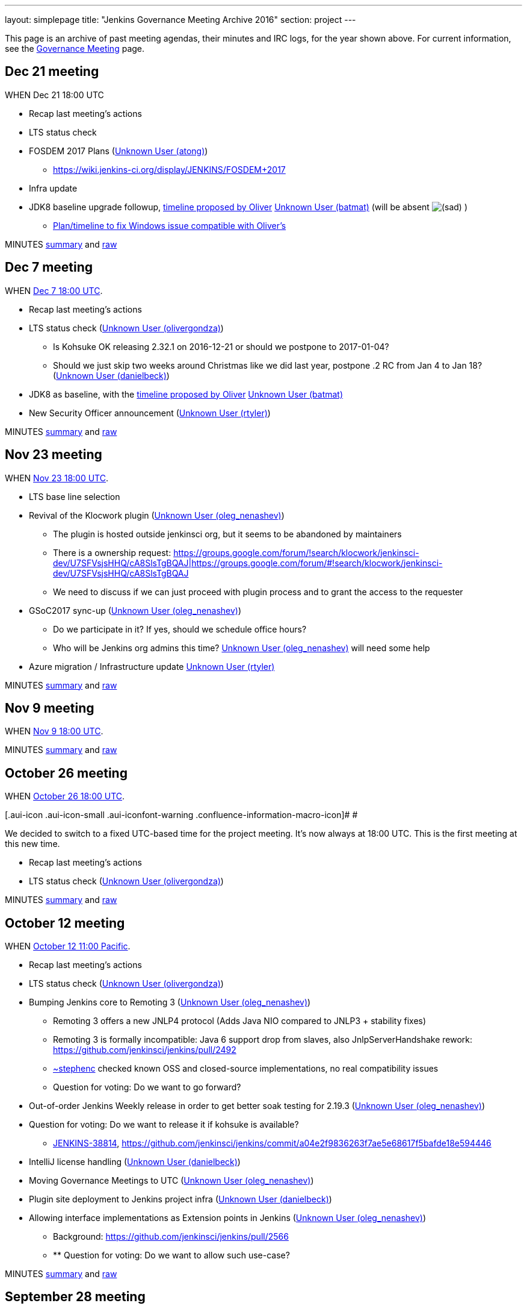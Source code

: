 ---
layout: simplepage
title: "Jenkins Governance Meeting Archive 2016"
section: project
---

This page is an archive of past meeting agendas, their minutes and IRC logs, for the year shown above.
For current information, see the link:/project/governance-meeting[Governance Meeting] page.

[[GovernanceMeetingArchive2016-Dec21meeting]]
== Dec 21 meeting

WHEN Dec 21 18:00 UTC

* Recap last meeting's actions
* LTS status check
* FOSDEM 2017 Plans (link:/blog/authors/atong[Unknown User
(atong)])
** https://wiki.jenkins-ci.org/display/JENKINS/FOSDEM+2017
* Infra update
* JDK8 baseline upgrade followup,
https://groups.google.com/d/msg/jenkinsci-dev/fo5nKLhZK5U/IRJdMeS6CgAJ[timeline
proposed by Oliver] link:/blog/authors/batmat[Unknown User
(batmat)] (will be absent
image:https://wiki.jenkins.io/s/en_GB/8100/5084f018d64a97dc638ca9a178856f851ea353ff/_/images/icons/emoticons/sad.svg[(sad)]
)
** https://groups.google.com/d/msg/jenkinsci-dev/fo5nKLhZK5U/uh3IK_fzEAAJ[Plan/timeline
to fix Windows issue compatible with Oliver's ^]

MINUTES
http://meetings.jenkins-ci.org/jenkins-meeting/2016/jenkins-meeting.2016-12-21-18.01.html[summary]
and
http://meetings.jenkins-ci.org/jenkins-meeting/2016/jenkins-meeting.2016-12-21-18.01.log.html[raw]

[[GovernanceMeetingArchive2016-Dec7meeting]]
== Dec 7 meeting

WHEN
https://www.timeanddate.com/worldclock/fixedtime.html?msg=Jenkins+Governance+Meeting&iso=20161207T18&p1=1440&ah=1[Dec
7 18:00 UTC].

* Recap last meeting's actions
* LTS status check
(link:/blog/authors/olivergondza[Unknown User
(olivergondza)])
** Is Kohsuke OK releasing 2.32.1 on 2016-12-21 or should we postpone to
2017-01-04?
** Should we just skip two weeks around Christmas like we did last year,
postpone .2 RC from Jan 4 to Jan 18?
(link:/blog/authors/daniel-beck/[Unknown User (danielbeck)])
* JDK8 as baseline, with the
https://groups.google.com/d/msg/jenkinsci-dev/fo5nKLhZK5U/IRJdMeS6CgAJ[timeline
proposed by Oliver] link:/blog/authors/batmat[Unknown User
(batmat)]
* New Security Officer announcement
(link:/blog/authors/rtyler/[Unknown User (rtyler)])

MINUTES
http://meetings.jenkins-ci.org/jenkins-meeting/2016/jenkins-meeting.2016-12-07-18.03.html[summary]
and
http://meetings.jenkins-ci.org/jenkins-meeting/2016/jenkins-meeting.2016-12-07-18.03.log.html[raw]

[[GovernanceMeetingArchive2016-Nov23meeting]]
== Nov 23 meeting

WHEN
https://www.timeanddate.com/worldclock/fixedtime.html?msg=Jenkins+Governance+Meeting&iso=20161123T18&p1=1440&ah=1[Nov
23 18:00 UTC].

* LTS base line selection
* Revival of the Klocwork plugin
(link:/blog/authors/oleg_nenashev/[Unknown User
(oleg_nenashev)])
** The plugin is hosted outside jenkinsci org, but it seems to be
abandoned by maintainers
** There is a ownership request:
https://groups.google.com/forum/#!search/klocwork/jenkinsci-dev/U7SFVsjsHHQ/cA8SlsTgBQAJ[https://groups.google.com/forum/#!search/klocwork/jenkinsci-dev/U7SFVsjsHHQ/cA8SlsTgBQAJ|https://groups.google.com/forum/#!search/klocwork/jenkinsci-dev/U7SFVsjsHHQ/cA8SlsTgBQAJ]
** We need to discuss if we can just proceed with plugin process and to
grant the access to the requester
* GSoC2017 sync-up
(link:/blog/authors/oleg_nenashev/[Unknown User
(oleg_nenashev)])
** Do we participate in it? If yes, should we schedule office hours?
** Who will be Jenkins org admins this time?
link:/blog/authors/oleg_nenashev/[Unknown User
(oleg_nenashev)] will need some help
* Azure migration / Infrastructure update
link:/blog/authors/rtyler/[Unknown User (rtyler)]

MINUTES
http://meetings.jenkins-ci.org/jenkins-meeting/2016/jenkins-meeting.2016-11-23-18.00.html[summary]
and
http://meetings.jenkins-ci.org/jenkins-meeting/2016/jenkins-meeting.2016-11-23-18.00.log.html[raw]

[[GovernanceMeetingArchive2016-Nov9meeting]]
== Nov 9 meeting

WHEN
https://www.timeanddate.com/worldclock/fixedtime.html?msg=Jenkins+Governance+Meeting&iso=20161109T18&p1=1440&ah=1[Nov
9 18:00 UTC].

MINUTES
http://meetings.jenkins-ci.org/jenkins-meeting/2016/jenkins-meeting.2016-11-09-18.01.html[summary]
and
http://meetings.jenkins-ci.org/jenkins-meeting/2016/jenkins-meeting.2016-11-09-18.01.log.html[raw]

[[GovernanceMeetingArchive2016-October26meeting]]
== October 26 meeting

WHEN
https://www.timeanddate.com/worldclock/fixedtime.html?msg=Jenkins+Governance+Meeting&iso=20161026T18&p1=1440&ah=1[October
26 18:00 UTC].

[.aui-icon .aui-icon-small .aui-iconfont-warning .confluence-information-macro-icon]#
#

We decided to switch to a fixed UTC-based time for the project meeting.
It's now always at 18:00 UTC. This is the first meeting at this new
time.

* Recap last meeting's actions
* LTS status check
(link:/blog/authors/olivergondza[Unknown User
(olivergondza)])

MINUTES
http://meetings.jenkins-ci.org/jenkins-meeting/2016/jenkins-meeting.2016-10-26-18.00.html[summary]
and
http://meetings.jenkins-ci.org/jenkins-meeting/2016/jenkins-meeting.2016-10-26-18.00.log.html[raw]

[[GovernanceMeetingArchive2016-October12meeting]]
== October 12 meeting

WHEN
https://www.timeanddate.com/worldclock/fixedtime.html?msg=Jenkins+Governance+Meeting&iso=20161012T11&p1=224&ah=1&sort=1[October
12 11:00 Pacific].

* Recap last meeting's actions
* LTS status check
(link:/blog/authors/olivergondza[Unknown User
(olivergondza)])
* Bumping Jenkins core to Remoting 3
(link:/blog/authors/oleg_nenashev/[Unknown User
(oleg_nenashev)])
** Remoting 3 offers a new JNLP4 protocol (Adds Java NIO compared to
JNLP3 + stability fixes)
** Remoting 3 is formally incompatible: Java 6 support drop from slaves,
also JnlpServerHandshake rework:
https://github.com/jenkinsci/jenkins/pull/2492
** link:/blog/authors/stephenc[~stephenc] checked known
OSS and closed-source implementations, no real compatibility issues
** Question for voting: Do we want to go forward?
* Out-of-order Jenkins Weekly release in order to get better soak
testing for 2.19.3
(link:/blog/authors/oleg_nenashev/[Unknown User
(oleg_nenashev)])
* Question for voting: Do we want to release it if kohsuke is available?
** https://issues.jenkins.io/browse/JENKINS-38814[JENKINS-38814],
https://github.com/jenkinsci/jenkins/commit/a04e2f9836263f7ae5e68617f5bafde18e594446
* IntelliJ license handling
(link:/blog/authors/daniel-beck/[Unknown User (danielbeck)])
* Moving Governance Meetings to UTC
(link:/blog/authors/oleg_nenashev/[Unknown User
(oleg_nenashev)])
* Plugin site deployment to Jenkins project infra
(link:/blog/authors/daniel-beck/[Unknown User (danielbeck)])
* Allowing interface implementations as Extension points in Jenkins
(link:/blog/authors/oleg_nenashev/[Unknown User
(oleg_nenashev)])
** Background: https://github.com/jenkinsci/jenkins/pull/2566
** ** Question for voting: Do we want to allow such use-case?

MINUTES
http://meetings.jenkins-ci.org/jenkins-meeting/2016/jenkins-meeting.2016-10-12-18.00.html[summary]
and
http://meetings.jenkins-ci.org/jenkins-meeting/2016/jenkins-meeting.2016-10-12-18.00.log.html[raw]

[[GovernanceMeetingArchive2016-September28meeting]]
== September 28 meeting

WHEN
https://www.timeanddate.com/worldclock/fixedtime.html?msg=Jenkins+Governance+Meeting&iso=20160928T11&p1=224&ah=1&sort=1[September
28 11:00 Pacific].

* Recap last meeting's actions
* LTS status check
(link:/blog/authors/olivergondza[Unknown User
(olivergondza)])
* Discuss
https://groups.google.com/forum/#!topic/jenkinsci-users/hP8uwU0y8K4[name
use for Jenkins-LSCI] (Life Science Continuous Integration)
(https://wiki.jenkins.io/display/~ioannis[Unknown User (ioannis)])
* Patron messages (link:/blog/authors/daniel-beck/[Unknown
User (danielbeck)])

MINUTES
http://meetings.jenkins-ci.org/jenkins-meeting/2016/jenkins-meeting.2016-09-28-18.00.html[summary]
and
http://meetings.jenkins-ci.org/jenkins-meeting/2016/jenkins-meeting.2016-09-28-18.00.log.html[raw]

[[GovernanceMeetingArchive2016-September14meeting]]
== September 14 meeting

*Skipped due to Jenkins World.*

[[GovernanceMeetingArchive2016-August31meeting]]
== August 31 meeting

WHEN
https://www.timeanddate.com/worldclock/fixedtime.html?msg=Jenkins+Governance+Meeting&iso=20160831T11&p1=224&ah=1&sort=1[August
31 11:00 Pacific].

* Recap last meeting's actions
* LTS status check
(link:/blog/authors/olivergondza[Unknown User
(olivergondza)])
* Pick new LTS version
(﻿link:/blog/authors/olivergondza[Unknown User
(olivergondza)])

MINUTES
http://meetings.jenkins-ci.org/jenkins-meeting/2016/jenkins-meeting.2016-08-31-18.00.html[summary]
and
http://meetings.jenkins-ci.org/jenkins-meeting/2016/jenkins-meeting.2016-08-31-18.00.log.html[raw]

[[GovernanceMeetingArchive2016-August17meeting]]
== August 17 meeting

WHEN
https://www.timeanddate.com/worldclock/fixedtime.html?msg=Jenkins+Governance+Meeting&iso=20160817T11&p1=224&ah=1&sort=1[August
17 11:00 Pacific].

* Recap last meeting's actions
* LTS status check
(link:/blog/authors/olivergondza[Unknown User
(olivergondza)])
* GSoC status check
(link:/blog/authors/oleg_nenashev/[Unknown User
(oleg_nenashev)])

MINUTES
http://meetings.jenkins-ci.org/jenkins-meeting/2016/jenkins-meeting.2016-08-17-18.00.html[summary]
and
http://meetings.jenkins-ci.org/jenkins-meeting/2016/jenkins-meeting.2016-08-17-18.00.log.html[raw]

[[GovernanceMeetingArchive2016-August3meeting]]
== August 3 meeting

WHEN
https://www.timeanddate.com/worldclock/fixedtime.html?msg=Jenkins+Governance+Meeting&iso=20160803T11&p1=224&ah=1&sort=1[August
3 11:00 Pacific].

* Recap last meeting's actions
* LTS status check
(link:/blog/authors/olivergondza[Unknown User
(olivergondza)])
* GSoC status check
(link:/blog/authors/oleg_nenashev/[Unknown User
(oleg_nenashev)])

MINUTES
http://meetings.jenkins-ci.org/jenkins-meeting/2016/jenkins-meeting.2016-08-03-18.01.html[summary]
and
http://meetings.jenkins-ci.org/jenkins-meeting/2016/jenkins-meeting.2016-08-03-18.01.log.html[raw]

[[GovernanceMeetingArchive2016-July20meeting]]
== July 20 meeting

WHEN
https://www.timeanddate.com/worldclock/fixedtime.html?msg=Jenkins+Governance+Meeting&iso=20160720T11&p1=224&ah=1&sort=1[July
20 11:00 Pacific].

* Recap last meeting's actions
* LTS status check
(link:/blog/authors/olivergondza[Unknown User
(olivergondza)])
* GSoC status check
(link:/blog/authors/oleg_nenashev/[Unknown User
(oleg_nenashev)])
* Obtain permission to post Jenkins World banner
on http://issues.jenkins.io/[issues.jenkins.io] and
wiki.jenkins-ci.org (link:/blog/authors/atong[Unknown User
(atong)])

MINUTES
http://meetings.jenkins-ci.org/jenkins-meeting/2016/jenkins-meeting.2016-07-20-18.00.html[summary]
and
http://meetings.jenkins-ci.org/jenkins-meeting/2016/jenkins-meeting.2016-07-20-18.00.log.html[raw]

[[GovernanceMeetingArchive2016-July6meeting]]
== July 6 meeting

WHEN
https://www.timeanddate.com/worldclock/fixedtime.html?msg=Jenkins+Governance+Meeting&iso=20160706T11&p1=224&ah=1&sort=1[July
6 11:00 Pacific].

* Recap last meeting's actions
* LTS status check
(link:/blog/authors/olivergondza[Unknown User
(olivergondza)])
* GSoC status check
(link:/blog/authors/oleg_nenashev/[Unknown User
(oleg_nenashev)])

MINUTES
http://meetings.jenkins-ci.org/jenkins-meeting/2016/jenkins-meeting.2016-07-06-18.00.html[summary]
and
http://meetings.jenkins-ci.org/jenkins-meeting/2016/jenkins-meeting.2016-07-06-18.00.log.html[raw]

[[GovernanceMeetingArchive2016-June22meeting]]
== June 22 meeting

WHEN
https://www.timeanddate.com/worldclock/fixedtime.html?msg=Jenkins+Governance+Meeting&iso=20160622T11&p1=224&ah=1&sort=1[June
22 11:00 Pacific].

* Recap last meeting's actions
* LTS status check
(link:/blog/authors/olivergondza[Unknown User
(olivergondza)])
* GSoC status check
(link:/blog/authors/oleg_nenashev/[Unknown User
(oleg_nenashev)])
* Officer updates
** Security status update
(link:/blog/authors/daniel-beck/[Unknown User (danielbeck)])
** Events status update (link:/blog/authors/atong[Unknown
User (atong)])
** Release status update
(link:/blog/authors/olivergondza[Unknown User
(olivergondza)])
* Infra update (link:/blog/authors/rtyler/[Unknown User
(rtyler)])
* Licensing and unrestricted access of
https://wiki.jenkins.io/display/JENKINS/Usage+Statistics[Usage
Statistics] (aka "census data")
http://lists.jenkins-ci.org/pipermail/jenkins-infra/2016-June/000742.html[more
context here] link:/blog/authors/rtyler/[Unknown User
(rtyler)]
* Approval of new Q3 patron messages
(link:/blog/authors/daniel-beck/[Unknown User (danielbeck)])

MINUTES
http://meetings.jenkins-ci.org/jenkins-meeting/2016/jenkins-meeting.2016-06-22-18.00.html[summary]
and
http://meetings.jenkins-ci.org/jenkins-meeting/2016/jenkins-meeting.2016-06-22-18.00.log.html[raw]

[[GovernanceMeetingArchive2016-June8meeting]]
== June 8 meeting

WHEN
https://www.timeanddate.com/worldclock/fixedtime.html?msg=Jenkins+Governance+Meeting&iso=20160608T11&p1=224&ah=1&sort=1[June
8 11:00 Pacific].

* Recap last meeting's actions
* LTS status check
* Next LTS baseline selection
* GSoC status check
(link:/blog/authors/oleg_nenashev/[Unknown User
(oleg_nenashev)])
* Q3 patron messages
(link:/blog/authors/daniel-beck/[Unknown User (danielbeck)])
* Licensing and unrestricted access of
https://wiki.jenkins.io/display/JENKINS/Usage+Statistics[Usage
Statistics] (aka "census data")
http://lists.jenkins-ci.org/pipermail/jenkins-infra/2016-June/000742.html[more
context here] link:/blog/authors/rtyler/[Unknown User
(rtyler)]

MINUTES
http://meetings.jenkins-ci.org/jenkins-meeting/2016/jenkins-meeting.2016-06-08-18.00.html[summary]
and
http://meetings.jenkins-ci.org/jenkins-meeting/2016/jenkins-meeting.2016-06-08-18.00.log.html[raw]

[[GovernanceMeetingArchive2016-May25meeting]]
== May 25 meeting

WHEN
https://www.timeanddate.com/worldclock/fixedtime.html?msg=Jenkins+Governance+Meeting&iso=20160525T11&p1=224&ah=1&sort=1[May
25 11:00 Pacific].

* Recap last meeting's actions
* LTS status check
* GSoC status check
(link:/blog/authors/oleg_nenashev/[Unknown User
(oleg_nenashev)])

MINUTES
http://meetings.jenkins-ci.org/jenkins-meeting/2016/jenkins-meeting.2016-05-25-18.01.html[summary]
and
http://meetings.jenkins-ci.org/jenkins-meeting/2016/jenkins-meeting.2016-05-25-18.01.log.html[raw]

[[GovernanceMeetingArchive2016-May11meeting]]
== May 11 meeting

WHEN
https://www.timeanddate.com/worldclock/fixedtime.html?msg=Jenkins+Governance+Meeting&iso=20160511T11&p1=224&ah=1&sort=1[May
11 11:00 Pacific].

* Recap last meeting's actions
* LTS status check
* GSoC status check
(link:/blog/authors/oleg_nenashev/[Unknown User
(oleg_nenashev)])
* Infrastructure status update
(link:/blog/authors/rtyler/[Unknown User (rtyler)])
* Security status update
(link:/blog/authors/daniel-beck/[Unknown User (danielbeck)])
* Events status update (link:/blog/authors/atong[Unknown
User (atong)])

MINUTES
http://meetings.jenkins-ci.org/jenkins-meeting/2016/jenkins-meeting.2016-05-11-18.00.html[summary]
and
http://meetings.jenkins-ci.org/jenkins-meeting/2016/jenkins-meeting.2016-05-11-18.00.log.html[raw]

[[GovernanceMeetingArchive2016-Apr27meeting]]
== Apr 27 meeting

WHEN
https://www.timeanddate.com/worldclock/fixedtime.html?msg=Jenkins+Governance+Meeting&iso=20160427T11&p1=224&ah=1&sort=1[Apr
27 11:00 Pacific].

* Recap last meeting's actions
* LTS status check
* 2.0 status check
* Approval of Q2 patron messages
(link:/blog/authors/daniel-beck/[Unknown User (danielbeck)])
** https://github.com/jenkinsci/patron/pull/11
* CERT membership request process changes
(link:/blog/authors/daniel-beck/[Unknown User (danielbeck)])
* Approval of CERT membership requests
(link:/blog/authors/daniel-beck/[Unknown User (danielbeck)])
** Andres Rodriguez:
https://groups.google.com/d/msg/jenkinsci-dev/WQO16ziPoCA/E9lmmKeiFAAJ
** Antonio Muñiz:
https://groups.google.com/d/msg/jenkinsci-dev/5_k8Uj5rErA/vTOyPnsZBwAJ
* GSoC status check (link:/blog/authors/batmat[Unknown
User (batmat)])

MINUTES
http://meetings.jenkins-ci.org/jenkins-meeting/2016/jenkins-meeting.2016-04-27-18.01.html[summary]
and
http://meetings.jenkins-ci.org/jenkins-meeting/2016/jenkins-meeting.2016-04-27-18.01.log.html[raw]

[[GovernanceMeetingArchive2016-Apr13meeting]]
== Apr 13 meeting

WHEN
https://www.timeanddate.com/worldclock/fixedtime.html?msg=Jenkins+Governance+Meeting&iso=20160413T11&p1=224&ah=1&sort=1[Apr
13 11:00 Pacific].

* Recap last meeting's actions
* LTS status check
* 2.0 status check
* CERT membership request by Yoann Dubreuil
(link:/blog/authors/daniel-beck/[Unknown User (danielbeck)])
** https://groups.google.com/d/msg/jenkinsci-dev/M9GeJFo_qcg/4Wax34DrBAAJ
* Jenkins 2.0 launch - go over activities of what has been planned for
this release (R. Tyler
Croy/link:/blog/authors/atong[Unknown User (atong)])
** https://wiki.jenkins-ci.org/display/JENKINS/2.0+Launch+Marketing

MINUTES
http://meetings.jenkins-ci.org/jenkins-meeting/2016/jenkins-meeting.2016-04-13-18.00.html[summary]
and
http://meetings.jenkins-ci.org/jenkins-meeting/2016/jenkins-meeting.2016-04-13-18.00.log.html[raw]

[[GovernanceMeetingArchive2016-Mar30meeting]]
== Mar 30 meeting

WHEN
https://www.timeanddate.com/worldclock/fixedtime.html?msg=Jenkins+Governance+Meeting&iso=20160330T11&p1=224&ah=1&sort=1[Mar
30 11:00 Pacific].

* Recap last meeting's actions
* LTS status check
* 2.0 status check
* Check status for
http://meetings.jenkins-ci.org/jenkins/2015/jenkins.2015-02-18-19.01.html[action
3d] - JetBrains licenses
(https://wiki.jenkins.io/display/~integer[Unknown User (integer)])
* https://wiki.jenkins.io/display/JENKINS/Google+Summer+Of+Code+2016[Google
Summer Of Code 2016] update
(link:/blog/authors/oleg_nenashev/[Unknown User
(oleg_nenashev)])
** https://groups.google.com/forum/#!topic/jenkinsci-dev/bmLARYolMig[https://groups.google.com/forum/#!topic/jenkinsci-dev/bmLARYolMig|https://groups.google.com/forum/#!topic/jenkinsci-dev/bmLARYolMig]
* Release officer announcement
(link:/blog/authors/rtyler/[Unknown User (rtyler)])
* Major infrastructure opportunity
(link:/blog/authors/rtyler/[Unknown User (rtyler)])
* Update to CD Summit & Jenkins Days wiki
page (link:/blog/authors/atong[Unknown User (atong)])
* Advance notice: Privacy affecting bug, 1.642.4 release
(link:/blog/authors/daniel-beck/[Unknown User (danielbeck)])

MINUTES
http://meetings.jenkins-ci.org/jenkins-meeting/2016/jenkins-meeting.2016-03-30-18.00.html[summary]
and
http://meetings.jenkins-ci.org/jenkins-meeting/2016/jenkins-meeting.2016-03-30-18.00.log.html[raw]

[[GovernanceMeetingArchive2016-Mar16meeting]]
== Mar 16 meeting

WHEN
https://www.timeanddate.com/worldclock/fixedtime.html?msg=Jenkins+Governance+Meeting&iso=20160316T11&p1=224&ah=1&sort=1[Mar
16 11:00 Pacific].

[.aui-icon .aui-icon-small .aui-iconfont-warning .confluence-information-macro-icon]#
#

It's DST change season: Make sure you're not
https://en.wikipedia.org/wiki/Off-by-one_error[off by one] (hour)!

* Recap last meeting's actions
* LTS status check
* Next LTS baseline selection
* Seek trademark usage approval for "Jenkins Days"
(link:/blog/authors/kohsuke/[Unknown User (kohsuke)])
* Infrastructure status update
(link:/blog/authors/rtyler/[Unknown User (rtyler)])
* Events status update (link:/blog/authors/atong[Unknown
User (atong)])
* Security status update
(link:/blog/authors/daniel-beck/[Unknown User (danielbeck)])

MINUTES
http://meetings.jenkins-ci.org/jenkins-meeting/2016/jenkins-meeting.2016-03-16-18.00.html[summary]
and
http://meetings.jenkins-ci.org/jenkins-meeting/2016/jenkins-meeting.2016-03-16-18.00.log.html[raw]

[[GovernanceMeetingArchive2016-Mar2meeting]]
== Mar 2 meeting

WHEN
https://www.timeanddate.com/worldclock/fixedtime.html?msg=Jenkins+Governance+Meeting&iso=20160302T11&p1=224&ah=1&sort=1[Mar
2 11:00 Pacific].

* Recap last meeting's actions
* LTS status check
* Board Election update (link:/blog/authors/rtyler/[Unknown
User (rtyler)])
* 2.0 status check (link:/blog/authors/daniel-beck/[Unknown
User (danielbeck)])
* Certification update from beta exams
(link:/blog/authors/rtyler/[Unknown User (rtyler)])
* Conversion of
https://wiki.jenkins.io/display/JENKINS/Governance+Meeting+Archive+2016#[Office
Hours] to Jenkins Online meetup
(link:/blog/authors/oleg_nenashev/[Unknown User
(oleg_nenashev)])
** https://groups.google.com/forum/#!topic/jenkinsci-dev/LMTCNDv-jgY[https://groups.google.com/forum/#!topic/jenkinsci-dev/LMTCNDv-jgY|https://groups.google.com/forum/#!topic/jenkinsci-dev/LMTCNDv-jgY]
* Planning of GSoC office hours
(link:/blog/authors/oleg_nenashev/[Unknown User
(oleg_nenashev)])
** Application draft:
https://docs.google.com/document/d/1dv9UXyT_FPukJXrBYauIKvxrZeEU6BT7v90LSQX36MU/edit#
** We need: 1 public office hours, 1 bi-weekly mentor meeting

MINUTES
http://meetings.jenkins-ci.org/jenkins-meeting/2016/jenkins-meeting.2016-03-02-19.00.html[summary]
and
http://meetings.jenkins-ci.org/jenkins-meeting/2016/jenkins-meeting.2016-03-02-19.00.log.html[raw]

[[GovernanceMeetingArchive2016-Feb17meeting]]
== Feb 17 meeting

WHEN
https://www.timeanddate.com/worldclock/fixedtime.html?msg=Jenkins+Governance+Meeting&iso=20160203T11&p1=224&ah=1&sort=1[Feb
17 11:00 Pacific].

* Recap last meeting's actions
* LTS status check
(link:/blog/authors/olivergondza[Unknown User
(olivergondza)])
* https://wiki.jenkins.io/display/JENKINS/Jenkins+Certification[Jenkins
Certification] update and trademark approval request
(link:/blog/authors/rtyler/[Unknown User (rtyler)])
* New team lead positions: *Events* and *Release* (see
https://wiki.jenkins.io/display/JENKINS/Team+Leads[Team Leads])
(link:/blog/authors/rtyler/[Unknown User (rtyler)])
* (2nd run
image:https://wiki.jenkins.io/s/en_GB/8100/5084f018d64a97dc638ca9a178856f851ea353ff/_/images/icons/emoticons/smile.svg[(smile)]
) Discussion: clarify that plugins available through the update center
are required to have their source code canonical repository hosted under
the Jenkinsci GitHub organization
link:/blog/authors/batmat[Unknown User (batmat)]
** For context
https://groups.google.com/forum/#!topic/jenkinsci-dev/IoRmYHNn3Q4[the
last thread about it]
* (_time permitting_)
https://wiki.jenkins.io/display/JENKINS/Google+Summer+Of+Code+2016[Google
Summer Of Code 2016] application progress -
link:/blog/authors/oleg_nenashev/[Unknown User
(oleg_nenashev)]
** Mailing list:
https://groups.google.com/forum/#!topic/jenkinsci-dev/vTxsCLk1XS0[https://groups.google.com/forum/#!topic/jenkinsci-dev/vTxsCLk1XS0|https://groups.google.com/forum/#!topic/jenkinsci-dev/vTxsCLk1XS0]
** Application draft:
https://docs.google.com/document/d/1dv9UXyT_FPukJXrBYauIKvxrZeEU6BT7v90LSQX36MU/edit#
** Wiki:
https://wiki.jenkins.io/display/JENKINS/Google+Summer+Of+Code+2016[Google
Summer Of Code 2016]

MINUTES
http://meetings.jenkins-ci.org/jenkins-meeting/2016/jenkins-meeting.2016-02-17-19.00.html[summary]
and
http://meetings.jenkins-ci.org/jenkins-meeting/2016/jenkins-meeting.2016-02-17-19.00.log.html[raw]

[[GovernanceMeetingArchive2016-Feb3meeting]]
== Feb 3 meeting

WHEN
https://www.timeanddate.com/worldclock/fixedtime.html?msg=Jenkins+Governance+Meeting&iso=20160203T11&p1=224&ah=1&sort=1[Feb
3 11:00 Pacific].

* Recap last meeting's actions
* LTS status check
* Seek
https://wiki.jenkins.io/display/JENKINS/Governance+Document#GovernanceDocument-Trademark[trademark
approval] for
https://wiki.jenkins-ci.org/download/attachments/54722987/Jenkins-World-revised-logo.jpg?version=1&modificationDate=1453408974536[Jenkins
World 2016 logo] (link:/blog/authors/atong[Unknown User
(atong)])
* Infrastructure status report -
link:/blog/authors/rtyler/[Unknown User (rtyler)]
* Should Jenkins be a mentor organisation for Google Summer of Code?
(link:/blog/authors/oleg_nenashev/[Unknown User
(oleg_nenashev)])
** Deadline is
https://developers.google.com/open-source/gsoc/timeline[19th February]
** Summary
slides: https://speakerdeck.com/onenashev/jenkins-2-dot-0-google-code-of-summer-proposals
* Do we have a timeline for the Governance Board elections?
(link:/blog/authors/orrc[Unknown User (orrc)])
* Discussion: clarify that plugins available through the update center
are required to have their source code canonical repository hosted under
the Jenkinsci GitHub organization
link:/blog/authors/batmat[Unknown User (batmat)]
** As a first step, only discuss the matter (hopefully with the board).
Only potentially on a future meeting may we want to settle on something
and act upon it.
** For context
https://groups.google.com/forum/#!topic/jenkinsci-dev/IoRmYHNn3Q4[the
last thread about it]

MINUTES
http://meetings.jenkins-ci.org/jenkins-meeting/2016/jenkins-meeting.2016-02-03-19.00.html[summary]
and
http://meetings.jenkins-ci.org/jenkins-meeting/2016/jenkins-meeting.2016-02-03-19.00.log.html[raw]

[[GovernanceMeetingArchive2016-Jan20meeting]]
== Jan 20 meeting

WHEN
https://www.timeanddate.com/worldclock/fixedtime.html?msg=Jenkins+Governance+Meeting&iso=20160120T11&p1=224&ah=1&sort=1[Jan
20 11:00 Pacific].

* Recap last meeting's actions
* Approving Jenkins Press page and assigned contacts:
https://jenkins-ci.org/press/&nbsp;
(link:/blog/authors/oleg_nenashev/[Unknown User
(oleg_nenashev)])
* Reworking / Shutting down the Jenkins CIA program
(link:/blog/authors/oleg_nenashev/[Unknown User
(oleg_nenashev)])
** https://groups.google.com/forum/#!topic/jenkinsci-dev/ktTrIZQlNTY[https://groups.google.com/forum/#!topic/jenkinsci-dev/ktTrIZQlNTY|https://groups.google.com/forum/#!topic/jenkinsci-dev/ktTrIZQlNTY]
* Follow-up to the unofficial Jenkins-related Twitter account
(link:/blog/authors/oleg_nenashev/[Unknown User
(oleg_nenashev)])
** https://twitter.com/LearningJenkins
** Aim: agree if "Learning Jenkins" with the unofficial resource notice
is fine
** https://groups.google.com/forum/#!topic/jenkinsci-dev/VhEGPZ9_IzA[Thread
in DEV mailing list]

MINUTES
http://meetings.jenkins-ci.org/jenkins-meeting/2016/jenkins-meeting.2016-01-20-19.03.html[summary]
and
http://meetings.jenkins-ci.org/jenkins-meeting/2016/jenkins-meeting.2016-01-20-19.03.log.html[raw]

[[GovernanceMeetingArchive2016-Jan6meeting]]
== Jan 6 meeting

WHEN
https://www.timeanddate.com/worldclock/fixedtime.html?msg=Jenkins+Governance+Meeting&iso=20160106T11&p1=224&ah=1&sort=1[Jan
6 11:00 Pacific].

* Recap last meeting's actions
* LTS status check - discuss baseline change:
https://groups.google.com/forum/#\!topic/jenkinsci-dev/K06ny0sozWM\|https://groups.google.com/forum/#\!topic/jenkinsci-dev/K06ny0sozWM
(https://groups.google.com/forum/#\!topic/jenkinsci-dev/K06ny0sozWM)
(link:/blog/authors/olivergondza[Unknown User
(olivergondza)])
* Q1 Patron messages approval
(link:/blog/authors/daniel-beck/[Unknown User (danielbeck)])
** PR: https://github.com/jenkinsci/patron/pull/8
* Review/adopt a
https://wiki.jenkins.io/display/JENKINS/Code+of+Conduct[Code of Conduct]
(link:/blog/authors/rtyler/[Unknown User (rtyler)])
* Discuss requiring pull requests for all non-release-process changes to
core/master (link:/blog/authors/abayer[Unknown User
(abayer)])
* Spam problems on wiki and possible solutions
(https://wiki.jenkins.io/display/~lshatzer[Unknown User (lshatzer)])

MINUTES
http://meetings.jenkins-ci.org/jenkins-meeting/2016/jenkins-meeting.2016-01-06-19.01.html[summary]
and
http://meetings.jenkins-ci.org/jenkins-meeting/2016/jenkins-meeting.2016-01-06-19.01.log.html[raw]
